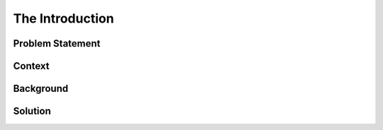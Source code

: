 The Introduction
================

.. image:: images/blankspace.png
     :align: center

.. todo::

    add abstract


Problem Statement
+++++++++++++++++

.. todo::

     Add the problem statement


Context
+++++++

.. todo::

     add context

Background
++++++++++

.. todo::

     add background details

Solution
++++++++

.. todo::

     add the high-level solution


